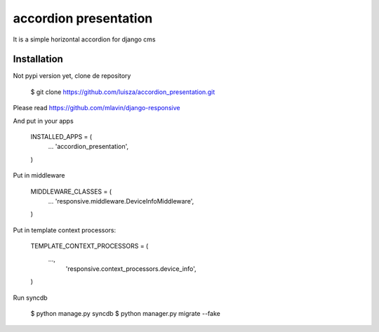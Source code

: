accordion presentation
======================

It is a simple horizontal accordion for django cms 


Installation
-----------------------

Not pypi version yet, clone de repository 

    $ git clone https://github.com/luisza/accordion_presentation.git

Please read https://github.com/mlavin/django-responsive

And put in your apps

    INSTALLED_APPS = (
        ...
        'accordion_presentation',
    )

Put in middleware 

    MIDDLEWARE_CLASSES = (
        ...
        'responsive.middleware.DeviceInfoMiddleware',
    )

Put in template context processors:

    TEMPLATE_CONTEXT_PROCESSORS = (
        ...,
         'responsive.context_processors.device_info',
    )

Run syncdb

    $ python manage.py syncdb
    $ python manager.py migrate --fake

